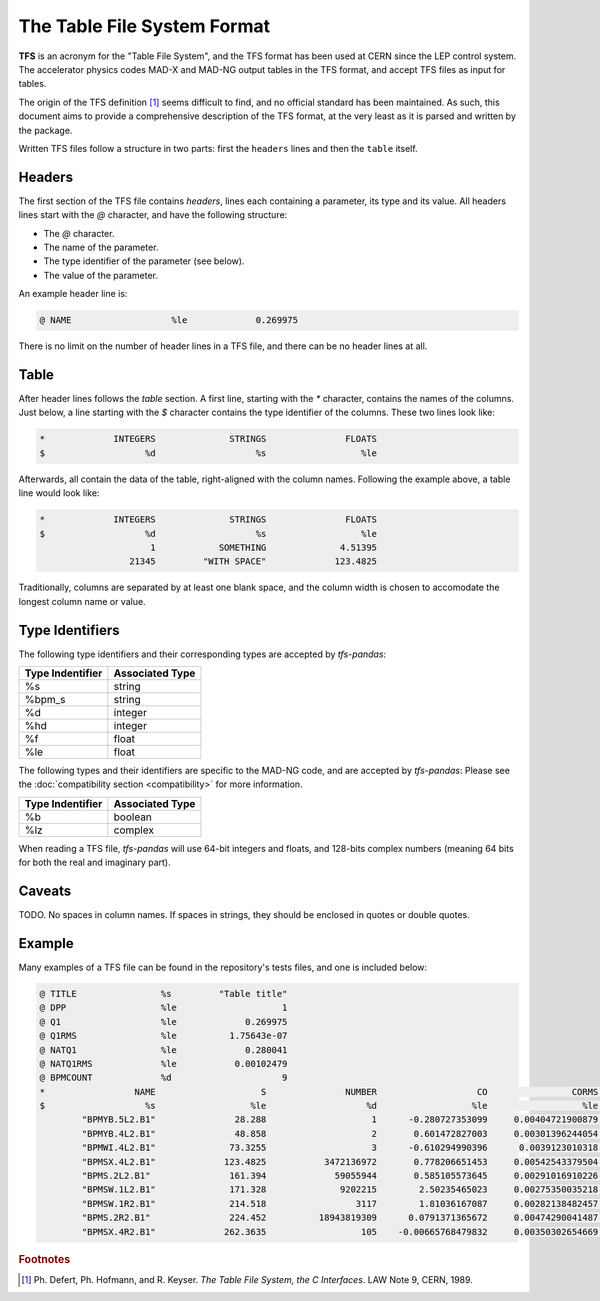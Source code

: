 The Table File System Format
============================

**TFS** is an acronym for the "Table File System", and the TFS format has been used at CERN since the LEP control system.
The accelerator physics codes MAD-X and MAD-NG output tables in the TFS format, and accept TFS files as input for tables.

The origin of the TFS definition [#f1]_ seems difficult to find, and no official standard has been maintained.
As such, this document aims to provide a comprehensive description of the TFS format, at the very least as it is parsed and written by the package.

Written TFS files follow a structure in two parts: first the ``headers`` lines and then the ``table`` itself.

Headers
-------

The first section of the TFS file contains `headers`, lines each containing a parameter, its type and its value.
All headers lines start with the `@` character, and have the following structure:

- The `@` character.
- The name of the parameter.
- The type identifier of the parameter (see below).
- The value of the parameter.

An example header line is:

.. code-block::

    @ NAME                   %le             0.269975

There is no limit on the number of header lines in a TFS file, and there can be no header lines at all.

Table
-----

After header lines follows the `table` section.
A first line, starting with the `*` character, contains the names of the columns.
Just below, a line starting with the `$` character contains the type identifier of the columns.
These two lines look like:

.. code-block::

    *             INTEGERS              STRINGS               FLOATS
    $                   %d                   %s                  %le


Afterwards, all contain the data of the table, right-aligned with the column names.
Following the example above, a table line would look like:

.. code-block::

    *             INTEGERS              STRINGS               FLOATS
    $                   %d                   %s                  %le
                         1            SOMETHING              4.51395
                     21345         "WITH SPACE"             123.4825

Traditionally, columns are separated by at least one blank space, and the column width is chosen to accomodate the longest column name or value.

Type Identifiers
----------------

The following type identifiers and their corresponding types are accepted by `tfs-pandas`:

================  ===============
Type Indentifier  Associated Type
================  ===============
%s                         string
%bpm_s                     string
%d                        integer
%hd                       integer
%f                          float
%le                         float
================  ===============

The following types and their identifiers are specific to the MAD-NG code, and are accepted by `tfs-pandas`:
Please see the :doc:`compatibility section <compatibility>` for more information.

================  ===============
Type Indentifier  Associated Type
================  ===============
%b                        boolean
%lz                       complex
================  ===============

When reading a TFS file, `tfs-pandas` will use 64-bit integers and floats, and 128-bits complex numbers (meaning 64 bits for both the real and imaginary part).

Caveats
-------

TODO.
No spaces in column names.
If spaces in strings, they should be enclosed in quotes or double quotes.

Example
-------

Many examples of a TFS file can be found in the repository's tests files, and one is included below:

.. code-block::

    @ TITLE                %s         "Table title"
    @ DPP                  %le                    1
    @ Q1                   %le             0.269975
    @ Q1RMS                %le          1.75643e-07
    @ NATQ1                %le             0.280041
    @ NATQ1RMS             %le           0.00102479
    @ BPMCOUNT             %d                     9
    *                 NAME                    S               NUMBER                   CO                CORMS              BPM_RES
    $                   %s                  %le                   %d                  %le                  %le                  %le
            "BPMYB.5L2.B1"               28.288                    1      -0.280727353099     0.00404721900879       0.121264541395
            "BPMYB.4L2.B1"               48.858                    2       0.601472827003     0.00301396244054       0.129738519811
            "BPMWI.4L2.B1"              73.3255                    3      -0.610294990396      0.0039123010318      0.0952864848273
            "BPMSX.4L2.B1"             123.4825           3472136972       0.778206651453     0.00542543379504      0.0578581425476
            "BPMS.2L2.B1"               161.394             59055944       0.585105573645     0.00291016910226         0.1223625619
            "BPMSW.1L2.B1"              171.328              9202215        2.50235465023     0.00275350035218       0.148603785488
            "BPMSW.1R2.B1"              214.518                 3117        1.81036167087     0.00282138482457       0.164954082556
            "BPMS.2R2.B1"               224.452          18943819309      0.0791371365672     0.00474290041487       0.122265653712
            "BPMSX.4R2.B1"             262.3635                  105    -0.00665768479832     0.00350302654669       0.187320306406



.. rubric:: Footnotes

.. [#f1] Ph. Defert, Ph. Hofmann, and R. Keyser. *The Table File System, the C Interfaces*. LAW Note 9, CERN, 1989.
